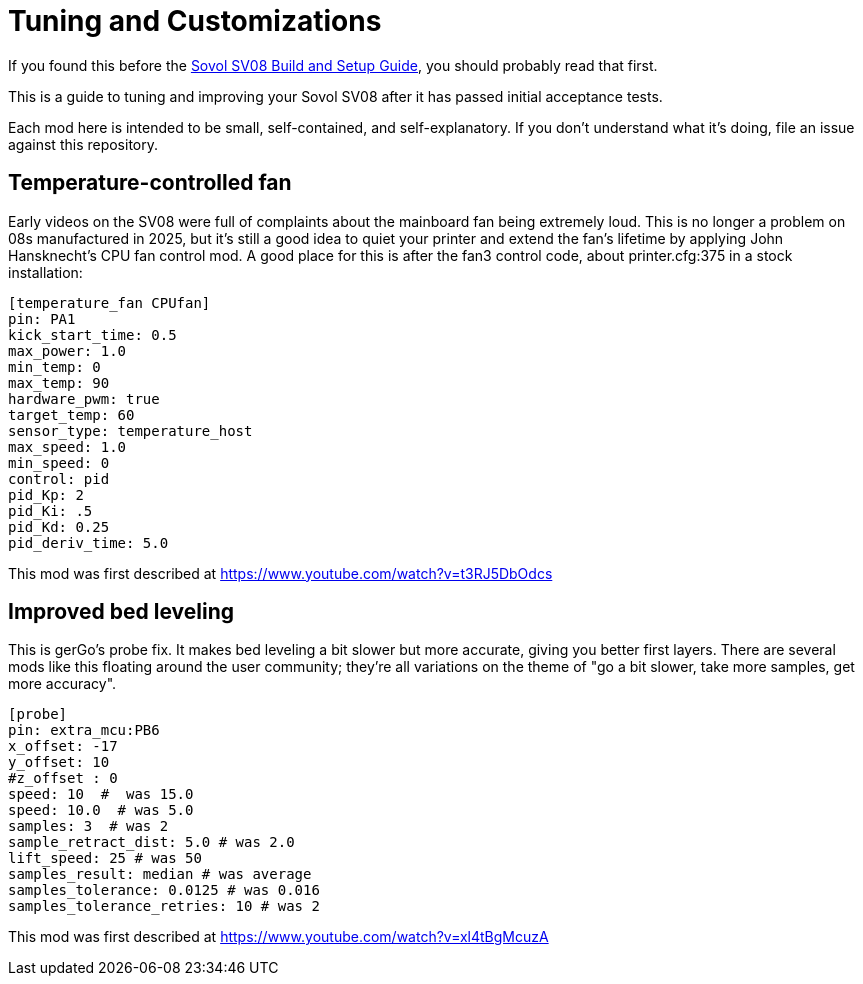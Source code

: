 = Tuning and Customizations

If you found this before the link:setup.adoc[Sovol SV08 Build and Setup Guide],
you should probably read that first.

This is a guide to tuning and improving your Sovol SV08
after it has passed initial acceptance tests.

Each mod here is intended to be small, self-contained, and
self-explanatory. If you don't understand what it's doing, file an
issue against this repository.

== Temperature-controlled fan

Early videos on the SV08 were full of complaints about the mainboard
fan being extremely loud. This is no longer a problem on 08s
manufactured in 2025, but it's still a good idea to quiet your printer
and extend the fan's lifetime by applying John Hansknecht's CPU fan
control mod. A good place for this is after the fan3 control code,
about printer.cfg:375 in a stock installation:

// batchspell: off
----
[temperature_fan CPUfan]
pin: PA1
kick_start_time: 0.5
max_power: 1.0
min_temp: 0
max_temp: 90
hardware_pwm: true
target_temp: 60
sensor_type: temperature_host
max_speed: 1.0
min_speed: 0
control: pid
pid_Kp: 2     
pid_Ki: .5     
pid_Kd: 0.25     
pid_deriv_time: 5.0
----
// batchspell: on

This mod was first described at
https://www.youtube.com/watch?v=t3RJ5DbOdcs

== Improved bed leveling

This is gerGo's probe fix.  It makes bed leveling a bit slower but
more accurate, giving you better first layers. There are several mods
like this floating around the user community; they're all variations
on the theme of "go a bit slower, take more samples, get more accuracy".

// batchspell: off
----
[probe]
pin: extra_mcu:PB6
x_offset: -17                  
y_offset: 10             
#z_offset : 0
speed: 10  #  was 15.0
speed: 10.0  # was 5.0
samples: 3  # was 2
sample_retract_dist: 5.0 # was 2.0
lift_speed: 25 # was 50
samples_result: median # was average
samples_tolerance: 0.0125 # was 0.016
samples_tolerance_retries: 10 # was 2
----
// batchspell: on

This mod was first described at
https://www.youtube.com/watch?v=xl4tBgMcuzA
